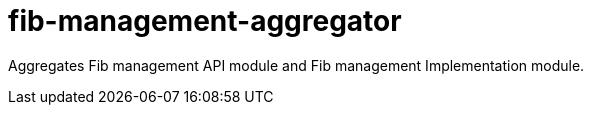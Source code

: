 = fib-management-aggregator

Aggregates Fib management API module and Fib management Implementation module.
